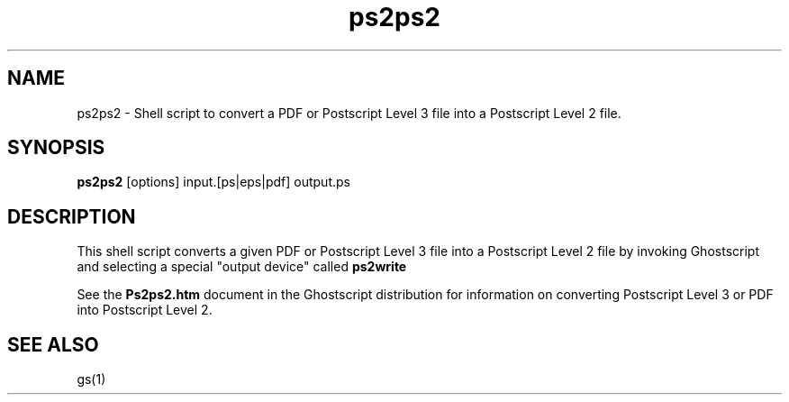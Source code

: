 .\" $Id$
.TH ps2ps2 1 "08 September 2008" Ghostscript \" -*- nroff -*-
.SH NAME
ps2ps2 \- Shell script to convert a PDF or Postscript Level 3 file into a Postscript Level 2 file.
.SH SYNOPSIS
\fBps2ps2\fR [options] input.[ps|eps|pdf] output.ps
.PP
.SH DESCRIPTION
This shell script converts a given PDF or Postscript Level 3 file into a Postscript Level 2 file by invoking Ghostscript and selecting a special "output device" called 
.BR ps2write
.
.PP
See the \fBPs2ps2.htm\fR document in the Ghostscript distribution for information on converting Postscript Level 3 or PDF into Postscript Level 2.
.PP
.SH SEE ALSO
gs(1)

